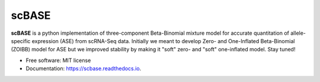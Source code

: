======
scBASE
======


.. image:: https://img.shields.io/pypi/v/scbase.svg
        :target: https://pypi.python.org/pypi/scbase

.. image:: https://img.shields.io/travis/kbchoi-jax/scbase.svg
        :target: https://travis-ci.org/kbchoi-jax/scbase

.. image:: https://readthedocs.org/projects/scbase/badge/?version=latest
        :target: https://scbase.readthedocs.io/en/latest/?badge=latest
        :alt: Documentation Status




**scBASE** is a python implementation of three-component Beta-Binomial mixture model for accurate quantitation of allele-specific expression (ASE) from scRNA-Seq data. Initially we meant to develop Zero- and One-Inflated Beta-Binomial (ZOIBB) model for ASE but we improved stability by making it "soft" zero- and "soft" one-inflated model. Stay tuned!


.. image:: ./docs/github_front.png


* Free software: MIT license
* Documentation: https://scbase.readthedocs.io.
